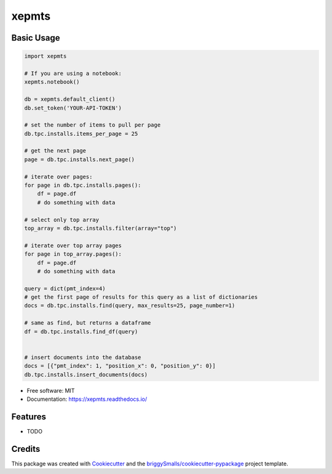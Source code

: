 ======
xepmts
======


.. image:: https://img.shields.io/pypi/v/xepmts.svg
        :target: https://pypi.python.org/pypi/xepmts

.. image:: https://img.shields.io/travis/jmosbacher/xepmts.svg
        :target: https://travis-ci.com/jmosbacher/xepmts

.. image:: https://readthedocs.org/projects/xepmts/badge/?version=latest
        :target: https://xepmts.readthedocs.io/en/latest/?badge=latest
        :alt: Documentation Status

Basic Usage
-----------

.. code-block:: python

    import xepmts

    # If you are using a notebook:
    xepmts.notebook()

    db = xepmts.default_client()
    db.set_token('YOUR-API-TOKEN')

    # set the number of items to pull per page
    db.tpc.installs.items_per_page = 25
    
    # get the next page 
    page = db.tpc.installs.next_page()

    # iterate over pages:
    for page in db.tpc.installs.pages():
        df = page.df
        # do something with data

    # select only top array
    top_array = db.tpc.installs.filter(array="top")

    # iterate over top array pages
    for page in top_array.pages():
        df = page.df
        # do something with data

    query = dict(pmt_index=4)
    # get the first page of results for this query as a list of dictionaries
    docs = db.tpc.installs.find(query, max_results=25, page_number=1)

    # same as find, but returns a dataframe 
    df = db.tpc.installs.find_df(query)


    # insert documents into the database
    docs = [{"pmt_index": 1, "position_x": 0, "position_y": 0}]
    db.tpc.installs.insert_documents(docs)
    
* Free software: MIT
* Documentation: https://xepmts.readthedocs.io/


Features
--------

* TODO

Credits
-------

This package was created with Cookiecutter_ and the `briggySmalls/cookiecutter-pypackage`_ project template.

.. _Cookiecutter: https://github.com/audreyr/cookiecutter
.. _`briggySmalls/cookiecutter-pypackage`: https://github.com/briggySmalls/cookiecutter-pypackage
